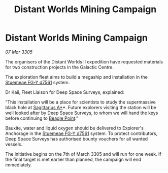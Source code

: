 :PROPERTIES:
:ID:       b66d188f-c851-4e00-8a1c-a3eb872a1e3a
:END:
#+title: Distant Worlds Mining Campaign
#+filetags: :galnet:

* Distant Worlds Mining Campaign

/07 Mar 3305/

The organisers of the Distant Worlds II expedition have requested materials for two construction projects in the Galactic Centre. 

The exploration fleet aims to build a megaship and installation in the [[id:35fe6a51-9492-44a7-9dc5-4a5395ae732f][Stuemeae FG-Y d7561]] system. 

Dr Kaii, Fleet Liaison for Deep Space Surveys, explained: 

“This installation will be a place for scientists to study the supermassive black hole at [[id:84d9b01d-a9d6-47d9-b9f9-f6154233e585][Sagittarius A*]]*. Future explorers visiting the station will be well looked after by Deep Space Surveys, to whom we will hand the keys before continuing to [[id:80ea667a-62b4-4082-bed0-ce253d76869b][Beagle Point]].” 

Bauxite, water and liquid oxygen should be delivered to Explorer's Anchorage in the [[id:35fe6a51-9492-44a7-9dc5-4a5395ae732f][Stuemeae FG-Y d7561]] system. To protect contributors, Deep Space Surveys has authorised bounty vouchers for all wanted vessels. 

The initiative begins on the 7th of March 3305 and will run for one week. If the final target is met earlier than planned, the campaign will end immediately.
